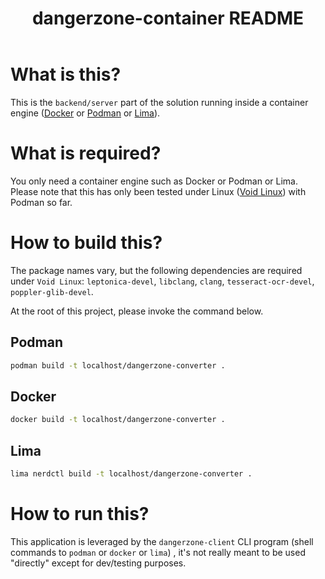 #+TITLE: dangerzone-container README

* What is this?

This is the =backend/server= part of the solution running inside a container engine ([[https://www.docker.com/][Docker]] or [[https://podman.io/][Podman]] or [[https://github.com/lima-vm/lima][Lima]]).


* What is required?

You only need a container engine such as Docker or Podman or Lima. Please note that this has only been tested under Linux ([[https://voidlinux.org/][Void Linux]]) with Podman so far.


* How to build this?

The package names vary, but the following dependencies are required under =Void Linux=: =leptonica-devel=, =libclang=, =clang=, =tesseract-ocr-devel=, =poppler-glib-devel=.

At the root of this project, please invoke the command below.

** Podman

#+begin_src sh
  podman build -t localhost/dangerzone-converter .
#+end_src

** Docker

#+begin_src sh
  docker build -t localhost/dangerzone-converter .
#+end_src

** Lima

#+begin_src sh
  lima nerdctl build -t localhost/dangerzone-converter .
#+end_src

* How to run this?

This application is leveraged by the =dangerzone-client= CLI program (shell commands to =podman= or =docker= or =lima=) , it's not really meant to be used "directly" except for dev/testing purposes.
